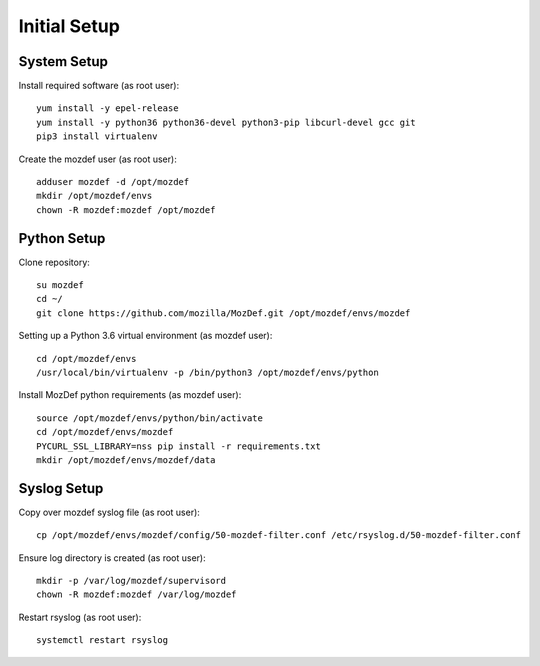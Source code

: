Initial Setup
=============

System Setup
************

Install required software (as root user)::

  yum install -y epel-release
  yum install -y python36 python36-devel python3-pip libcurl-devel gcc git
  pip3 install virtualenv

Create the mozdef user (as root user)::

  adduser mozdef -d /opt/mozdef
  mkdir /opt/mozdef/envs
  chown -R mozdef:mozdef /opt/mozdef


Python Setup
************

Clone repository::

  su mozdef
  cd ~/
  git clone https://github.com/mozilla/MozDef.git /opt/mozdef/envs/mozdef

Setting up a Python 3.6 virtual environment (as mozdef user)::

  cd /opt/mozdef/envs
  /usr/local/bin/virtualenv -p /bin/python3 /opt/mozdef/envs/python

Install MozDef python requirements (as mozdef user)::

  source /opt/mozdef/envs/python/bin/activate
  cd /opt/mozdef/envs/mozdef
  PYCURL_SSL_LIBRARY=nss pip install -r requirements.txt
  mkdir /opt/mozdef/envs/mozdef/data


Syslog Setup
************

Copy over mozdef syslog file (as root user)::

  cp /opt/mozdef/envs/mozdef/config/50-mozdef-filter.conf /etc/rsyslog.d/50-mozdef-filter.conf


Ensure log directory is created (as root user)::

  mkdir -p /var/log/mozdef/supervisord
  chown -R mozdef:mozdef /var/log/mozdef


Restart rsyslog (as root user)::

  systemctl restart rsyslog

